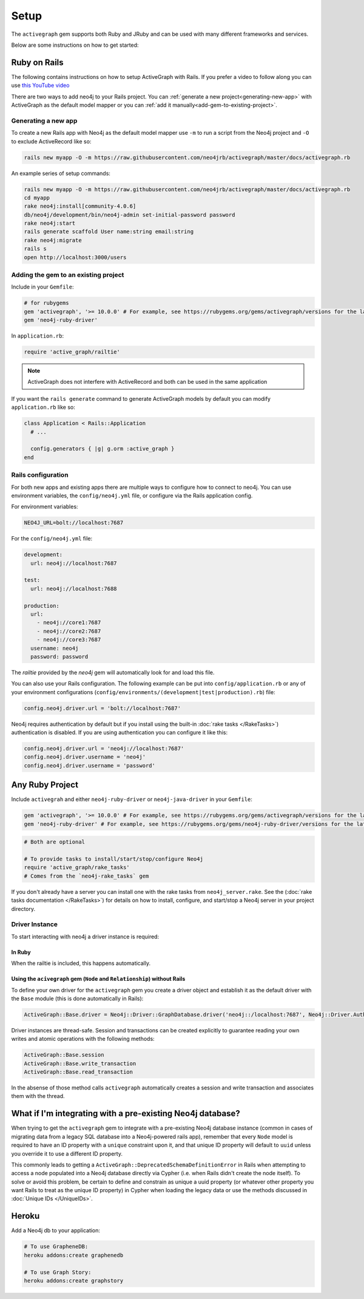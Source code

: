 Setup
===========

The ``activegraph`` gem supports both Ruby and JRuby and can be used with many different frameworks and services.

Below are some instructions on how to get started:

Ruby on Rails
~~~~~~~~~~~~~

The following contains instructions on how to setup ActiveGraph with Rails.
If you prefer a video to follow along you can use `this YouTube video <https://www.youtube.com/watch?v=bDjbqRL9HcM>`_

There are two ways to add neo4j to your Rails project.  You can :ref:`generate a new project<generating-new-app>` with ActiveGraph as the default model mapper or you can :ref:`add it manually<add-gem-to-existing-project>`.

.. _generating-new-app:

Generating a new app
^^^^^^^^^^^^^^^^^^^^

To create a new Rails app with Neo4j as the default model mapper use ``-m`` to run a script from the Neo4j project and ``-O`` to exclude ActiveRecord like so:

.. code-block:: bash

  rails new myapp -O -m https://raw.githubusercontent.com/neo4jrb/activegraph/master/docs/activegraph.rb

An example series of setup commands:

.. code-block:: bash

  rails new myapp -O -m https://raw.githubusercontent.com/neo4jrb/activegraph/master/docs/activegraph.rb
  cd myapp
  rake neo4j:install[community-4.0.6]
  db/neo4j/development/bin/neo4j-admin set-initial-password password
  rake neo4j:start
  rails generate scaffold User name:string email:string
  rake neo4j:migrate
  rails s
  open http://localhost:3000/users

.. seealso::

  .. raw:: html

    There is also a screencast available demonstrating how to set up a new Rails app:

    <iframe width="560" height="315" src="https://www.youtube.com/embed/n0P0pOP34Mw" frameborder="0" allowfullscreen></iframe>

.. _add-gem-to-existing-project:

Adding the gem to an existing project
^^^^^^^^^^^^^^^^^^^^^^^^^^^^^^^^^^^^^

Include in your ``Gemfile``:

.. code-block:: ruby

  # for rubygems
  gem 'activegraph', '>= 10.0.0' # For example, see https://rubygems.org/gems/activegraph/versions for the latest versions
  gem 'neo4j-ruby-driver'

In ``application.rb``:

.. code-block:: ruby

  require 'active_graph/railtie'

.. note::

  ActiveGraph does not interfere with ActiveRecord and both can be used in the same application

If you want the ``rails generate`` command to generate ActiveGraph models by default you can modify ``application.rb`` like so:

.. code-block:: ruby

  class Application < Rails::Application
    # ...

    config.generators { |g| g.orm :active_graph }
  end

Rails configuration
^^^^^^^^^^^^^^^^^^^

For both new apps and existing apps there are multiple ways to configure how to connect to neo4j.  You can use environment variables, the ``config/neo4j.yml`` file, or configure via the Rails application config.

For environment variables:

.. code-block:: bash

  NEO4J_URL=bolt://localhost:7687

For the ``config/neo4j.yml`` file:

.. code-block:: yaml

  development:
    url: neo4j://localhost:7687

  test:
    url: neo4j://localhost:7688

  production:
    url:
      - neo4j://core1:7687
      - neo4j://core2:7687
      - neo4j://core3:7687
    username: neo4j
    password: password


The `railtie` provided by the `neo4j` gem will automatically look for and load this file.

You can also use your Rails configuration.  The following example can be put into ``config/application.rb`` or any of your environment configurations (``config/environments/(development|test|production).rb``) file:

.. code-block:: ruby

  config.neo4j.driver.url = 'bolt://localhost:7687'

Neo4j requires authentication by default but if you install using the built-in :doc:`rake tasks </RakeTasks>`) authentication is disabled.  If you are using authentication you can configure it like this:

.. code-block:: ruby

  config.neo4j.driver.url = 'neo4j://localhost:7687'
  config.neo4j.driver.username = 'neo4j'
  config.neo4j.driver.username = 'password'

Any Ruby Project
~~~~~~~~~~~~~~~~

Include ``activegrah`` and either ``neo4j-ruby-driver`` or ``neo4j-java-driver`` in your ``Gemfile``:

.. code-block:: ruby

  gem 'activegraph', '>= 10.0.0' # For example, see https://rubygems.org/gems/activegraph/versions for the latest versions
  gem 'neo4j-ruby-driver' # For example, see https://rubygems.org/gems/neo4j-ruby-driver/versions for the latest versions

.. code-block:: ruby

  # Both are optional

  # To provide tasks to install/start/stop/configure Neo4j
  require 'active_graph/rake_tasks'
  # Comes from the `neo4j-rake_tasks` gem

If you don't already have a server you can install one with the rake tasks from ``neo4j_server.rake``.  See the (:doc:`rake tasks documentation </RakeTasks>`) for details on how to install, configure, and start/stop a Neo4j server in your project directory.

Driver Instance
^^^^^^^^^^^^^^^

To start interacting with neo4j a driver instance is required:

In Ruby
```````

When the railtie is included, this happens automatically.

Using the ``acivegraph`` gem (``Node`` and ``Relationship``) without Rails
``````````````````````````````````````````````````````````````````````````

To define your own driver for the ``activegraph`` gem you create a driver object and establish it as the
default driver with the ``Base`` module (this is done automatically in Rails):

.. code-block:: ruby

  ActiveGraph::Base.driver = Neo4j::Driver::GraphDatabase.driver('neo4j::/localhost:7687', Neo4j::Driver.AuthTokens.basic('user','pass'), encryption: false)

Driver instances are thread-safe. Session and transactions can be created explicitly to guarantee reading your own
writes and atomic operations with the following methods:

.. code-block:: ruby

  ActiveGraph::Base.session
  ActiveGraph::Base.write_transaction
  ActiveGraph::Base.read_transaction

In the absense of those method calls ``activegraph`` automatically creates a session and write transaction and
associates them with the thread.

What if I'm integrating with a pre-existing Neo4j database?
~~~~~~~~~~~~~~~~~~~~~~~~~~~~~~~~~~~~~~~~~~~~~~~~~~~~~~~~~~~

When trying to get the ``activegraph`` gem to integrate with a pre-existing Neo4j database instance (common in cases of
migrating data from a legacy SQL database into a Neo4j-powered rails app), remember that every ``Node`` model is
required to have an ID property with a ``unique`` constraint upon it, and that unique ID property will default to
``uuid`` unless you override it to use a different ID property.

This commonly leads to getting a ``ActiveGraph::DeprecatedSchemaDefinitionError`` in Rails when attempting to access a
node populated into a Neo4j database directly via Cypher (i.e. when Rails didn't create the node itself). To solve or
avoid this problem, be certain to define and constrain as unique a uuid property (or whatever other property you want
Rails to treat as the unique ID property) in Cypher when loading the legacy data or use the methods discussed in
:doc:`Unique IDs </UniqueIDs>`.

Heroku
~~~~~~

Add a Neo4j db to your application:

.. code-block:: bash

  # To use GrapheneDB:
  heroku addons:create graphenedb

  # To use Graph Story:
  heroku addons:create graphstory

.. seealso::

  GrapheneDB
    https://devcenter.heroku.com/articles/graphenedb
    For plans: https://addons.heroku.com/graphenedb

  Graph Story
    https://devcenter.heroku.com/articles/graphstory
    For plans: https://addons.heroku.com/graphstory
